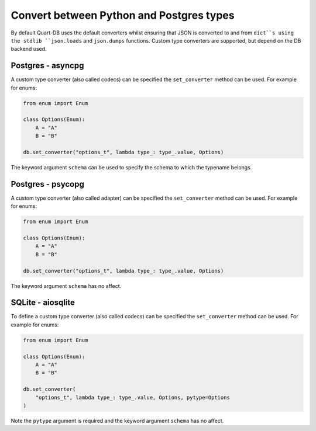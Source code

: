 Convert between Python and Postgres types
=========================================

By default Quart-DB uses the default converters whilst ensuring that
JSON is converted to and from ``dict``s using the stdlib
``json.loads`` and ``json.dumps`` functions. Custom type converters
are supported, but depend on the DB backend used.

Postgres - asyncpg
------------------

A custom type converter (also called codecs) can be specified the
``set_converter`` method can be used. For example for enums:

.. code-block:: python

    from enum import Enum

    class Options(Enum):
        A = "A"
        B = "B"

    db.set_converter("options_t", lambda type_: type_.value, Options)

The keyword argument ``schema`` can be used to specify the schema to
which the typename belongs.

Postgres - psycopg
------------------

A custom type converter (also called adapter) can be specified the
``set_converter`` method can be used. For example for enums:

.. code-block:: python

    from enum import Enum

    class Options(Enum):
        A = "A"
        B = "B"

    db.set_converter("options_t", lambda type_: type_.value, Options)

The keyword argument ``schema`` has no affect.

SQLite - aiosqlite
------------------

To define a custom type converter (also called codecs) can be
specified the ``set_converter`` method can be used. For example for
enums:

.. code-block:: python

    from enum import Enum

    class Options(Enum):
        A = "A"
        B = "B"

    db.set_converter(
        "options_t", lambda type_: type_.value, Options, pytype=Options
    )

Note the ``pytype`` argument is required and the keyword argument
``schema`` has no affect.

